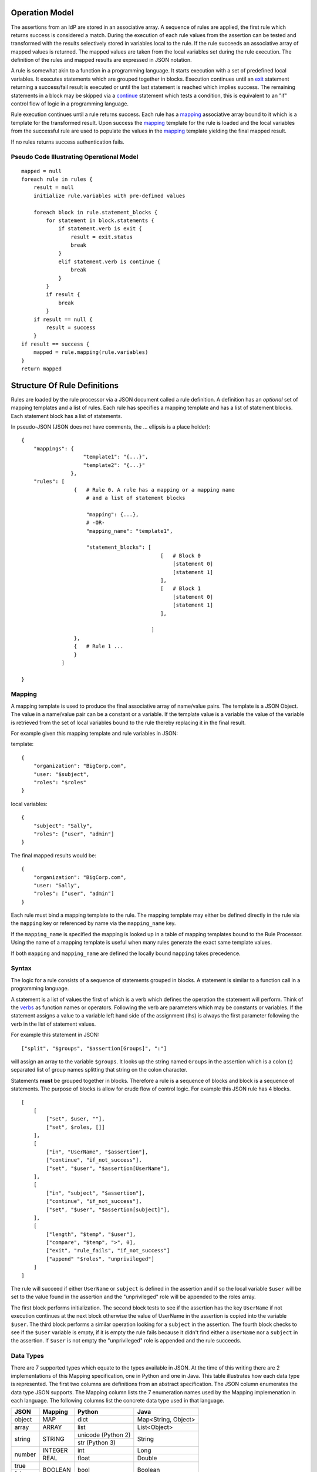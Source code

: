 Operation Model
===============

The assertions from an IdP are stored in an associative array. A
sequence of rules are applied, the first rule which returns success is
considered a match. During the execution of each rule values from the
assertion can be tested and transformed with the results selectively
stored in variables local to the rule. If the rule succeeds an
associative array of mapped values is returned. The mapped values are
taken from the local variables set during the rule execution. The
definition of the rules and mapped results are expressed in JSON
notation.

A rule is somewhat akin to a function in a programming language. It
starts execution with a set of predefined local variables. It executes
statements which are grouped together in blocks. Execution continues
until an `exit`_ statement returning a success/fail result is
executed or until the last statement is reached which implies
success. The remaining statements in a block may be skipped via a
`continue`_ statement which tests a condition, this is equivalent to
an "if" control flow of logic in a programming language.

Rule execution continues until a rule returns success. Each rule has a
`mapping`_ associative array bound to it which is a template for the
transformed result. Upon success the `mapping`_ template for the
rule is loaded and the local variables from the successful rule are
used to populate the values in the `mapping`_ template yielding the
final mapped result.

If no rules returns success authentication fails.


Pseudo Code Illustrating Operational Model
------------------------------------------

::

    mapped = null
    foreach rule in rules {
        result = null
        initialize rule.variables with pre-defined values

        foreach block in rule.statement_blocks {
            for statement in block.statements {
                if statement.verb is exit {
                    result = exit.status
                    break
                }
                elif statement.verb is continue {
                    break
                }
            }
            if result {
                break
            }
        if result == null {
            result = success
        }
    if result == success {
        mapped = rule.mapping(rule.variables)
    }
    return mapped



Structure Of Rule Definitions
=============================

Rules are loaded by the rule processor via a JSON document called a
rule definition. A definition has an *optional* set of mapping
templates and a list of rules. Each rule has specifies a mapping
template and has a list of statement blocks. Each statement block has
a list of statements.

In pseudo-JSON (JSON does not have comments, the ... ellipsis is a
place holder):

::

    {
        "mappings": {
                        "template1": "{...}",
                        "template2": "{...}"
                    },
        "rules": [
                     {   # Rule 0. A rule has a mapping or a mapping name
                         # and a list of statement blocks

                         "mapping": {...},
                         # -OR-
                         "mapping_name": "template1",

                         "statement_blocks": [
                                                 [   # Block 0
                                                     [statement 0]
                                                     [statement 1]
                                                 ],
                                                 [   # Block 1
                                                     [statement 0]
                                                     [statement 1]
                                                 ],

                                              ]
                     },
                     {   # Rule 1 ...
                     }
                 ]

    }

Mapping
-------

A mapping template is used to produce the final associative array of
name/value pairs. The template is a JSON Object. The value in a
name/value pair can be a constant or a variable. If the template value
is a variable the value of the variable is retrieved from the set of
local variables bound to the rule thereby replacing it in the final
result.

For example given this mapping template and rule variables in JSON:

template:

::

    {
        "organization": "BigCorp.com",
        "user: "$subject",
        "roles": "$roles"
    }

local variables:

::

    {
        "subject": "Sally",
        "roles": ["user", "admin"]
    }

The final mapped results would be:

::

    {
        "organization": "BigCorp.com",
        "user: "Sally",
        "roles": ["user", "admin"]
    }


Each rule must bind a mapping template to the rule. The mapping
template may either be defined directly in the rule via the
``mapping`` key or referenced by name via the ``mapping_name`` key.

If the ``mapping_name`` is specified the mapping is looked up in a
table of mapping templates bound to the Rule Processor. Using the name
of a mapping template is useful when many rules generate the exact
same template values.

If both ``mapping`` and ``mapping_name`` are defined the locally bound
``mapping`` takes precedence.

Syntax
------

The logic for a rule consists of a sequence of statements grouped in
blocks. A statement is similar to a function call in a programming
language.

A statement is a list of values the first of which is a verb which
defines the operation the statement will perform. Think of the
`verbs`_ as function names or operators. Following the verb are
parameters which may be constants or variables. If the statement
assigns a value to a variable left hand side of the assignment (lhs)
is always the first parameter following the verb in the list of
statement values.

For example this statement in JSON:

::

    ["split", "$groups", "$assertion[Groups]", ":"]

will assign an array to the variable ``$groups``. It looks up the
string named ``Groups`` in the assertion which is a colon (:)
separated list of group names splitting that string on the colon
character.

Statements **must** be grouped together in blocks. Therefore a rule is
a sequence of blocks and block is a sequence of statements. The
purpose of blocks is allow for crude flow of control logic. For
example this JSON rule has 4 blocks.

::

    [
        [
            ["set", $user, ""],
            ["set", $roles, []]
        ],
        [
            ["in", "UserName", "$assertion"],
            ["continue", "if_not_success"],
            ["set", "$user", "$assertion[UserName"],
        ],
        [
            ["in", "subject", "$assertion"],
            ["continue", "if_not_success"],
            ["set", "$user", "$assertion[subject]"],
        ],
        [
            ["length", "$temp", "$user"],
            ["compare", "$temp", ">", 0],
            ["exit", "rule_fails", "if_not_success"]
            ["append" "$roles", "unprivileged"]
        ]
    ]

The rule will succeed if either ``UserName`` or ``subject`` is defined
in the assertion and if so the local variable ``$user`` will be set to
the value found in the assertion and the "unprivileged" role will be
appended to the roles array.

The first block performs initialization. The second block tests to see
if the assertion has the key ``UserName`` if not execution continues
at the next block otherwise the value of UserName in the assertion is
copied into the variable ``$user``. The third block performs a similar
operation looking for a ``subject`` in the assertion. The fourth block
checks to see if the ``$user`` variable is empty, if it is empty the
rule fails because it didn't find either a ``UserName`` nor a
``subject`` in the assertion. If ``$user`` is not empty the
"unprivileged" role is appended and the rule succeeds.

Data Types
----------

There are 7 supported types which equate to the types available in
JSON. At the time of this writing there are 2 implementations of this
Mapping specification, one in Python and one in Java. This table
illustrates how each data type is represented. The first two columns
are definitions from an abstract specification. The JSON column
enumerates the data type JSON supports.  The Mapping column lists the
7 enumeration names used by the Mapping implemenation in each
language. The following columns list the concrete data type used in
that language.

+-----------+------------+--------------------+---------------------+
|  JSON     |  Mapping   | Python             |       Java          |
+===========+============+====================+=====================+
|  object   |  MAP       | dict               | Map<String, Object> |
+-----------+------------+--------------------+---------------------+
|  array    |  ARRAY     | list               | List<Object>        |
+-----------+------------+--------------------+---------------------+
|  string   |  STRING    | unicode (Python 2) | String              |
|           |            +--------------------+                     |
|           |            | str (Python 3)     |                     |
+-----------+------------+--------------------+---------------------+
|           |  INTEGER   | int                | Long                |
|  number   +------------+--------------------+---------------------+
|           |  REAL      | float              | Double              |
+-----------+------------+--------------------+---------------------+
|  true     |            |                    |                     |
+-----------+  BOOLEAN   | bool               | Boolean             |
|  false    |            |                    |                     |
+-----------+------------+--------------------+---------------------+
|  null     |  NULL      | None               | null                |
+-----------+------------+--------------------+---------------------+


Rule Debugging and Documentation
--------------------------------

If the rule processor reports an error or if you're debugging your
rules by enabling DEBUG log tracing then you must be able to correlate
the reported statement to where it appears in your rule JSON source. A
message will always identify a statement by the rule number, block
number within that rule and the statement number within that
block. However once your rules become moderately complex it will
become increasingly difficult to identify a statement by counting
rules, blocks and statements.

A better approach is to tag rules and blocks with a name or other
identifying string. You can set the `Reserved Variables`_
``rule_name`` and ``block_name`` to a string of your choice. These
strings will be reported in all messages along with the rule, block
and statement numbers.

JSON does not permit comments, as such you cannot include explanatory
comments next to your rules, blocks and statements in the JSON
source. The ``rule_name`` and ``block_name`` can serve a similar
purpose. By putting assignments to these variables as the first
statement in a block you'll both document your rules and be able to
identify specific statements in log messages.

During rule execution the ``rule_name`` and ``block_name`` are
initialized to the empty string at the beginning of each rule and
block respectively.

The above example is augmented to include this information. The rule
name is set in the first statement in the first block.

::

    [
        [
            ["set", "$rule_name", "Must have UserName or subject"],
            ["set", "block_name", "Initialization"],
            ["set", $user, ""],
            ["set", $roles, []]
        ],
        [
            ["set", "block_name", "Test for UserName, set $user"],
            ["in", "UserName", "$assertion"],
            ["continue", "if_not_success"],
            ["set", "$user", "$assertion[UserName"],
        ],
        [
            ["set", "block_name", "Test for subject, set $user"],
            ["in", "subject", "$assertion"],
            ["continue", "if_not_success"],
            ["set", "$user", "$assertion[subject]"],
        ],
        [
            ["set", "block_name", "If not $user fail, else append unprivileged to roles"],
            ["length", "$temp", "$user"],
            ["compare", "$temp", ">", 0],
            ["exit", "rule_fails", "if_not_success"]
            ["append" "$roles", "unprivileged"]
        ]
    ]




Variables
---------


Variables always begin with a dollar sign ($) and are followed by an
identifier which is any alpha character followed by zero or more
alphanumeric or underscore characters. The variable may optionally be
delimited with braces ({}) to separate the variable from surrounding
text. Three types of variables are supported:

* scalar
* array (indexed by zero based integer)
* associative array (indexed by string)

Both arrays and associative arrays use square brackets ([]) to specify
a member of the array. Examples of variable usage:

::

    $name
    ${name}
    $groups[0]
    ${groups[0]}
    $properties[key]
    ${properties[key]}

An array or an associative array may be referenced by it's base name
(omitting the indexing brackets). For example the associative array
array named "properties" is referenced using it's base name
``$properties`` but if you want to access a member of the "properties"
associative array named "duration" you would do this ``$properties[duration]``

This is not a general purpose language with full expression
syntax. Only one level of variable lookup is supported. Therefore
compound references like this

::

    $properties[$groups[2]]

will not work.


Escaping
^^^^^^^^

If you need to include a dollar sign in a string (where it is
immediately followed by either an identifier or a brace and identifier)
and do not want to have it be interpreted as representing a variable
you must escape the dollar sign with a backslash, for example
"$amount" is interpreted as the variable ``amount`` but "\\$amount"
is interpreted as the string "$amount" .


Reserved Variables
------------------

A rule has the following reserved variables:

assertion
    The current assertion values from the federated IdP. It is a
    dictionary of key/value pairs.

regexp_array
    The regular expression groups from the last successful regexp match
    indexed by number. Group 0 is the entire match. Groups 1..n are
    the corresponding parenthesized group counting from the left. For
    example regexp_array[1] is the first group.

regexp_map
    The regular expression groups from the last successful regexp match
    indexed by group name.

rule_number
    The zero based index of the currently executing rule.

rule_name
    The name of the currently executing rule. If the rule name has not
    been set it will be the empty string.

block_number
    The zero based index of the currently executing block within the
    currently executing rule.

block_name
    The name of the currently executing block. If the block name has not
    been set it will be the empty string.


statement_number
    The zero based index of the currently executing statement within the
    currently executing block.


Examples
========

Split a fully qualified username into user and realm components
---------------------------------------------------------------

It's common for some IdP's to return a fully qualified username
(e.g. principal or subject). The fully qualified username is the
concatenation of the user name, separator and realm name. A common
separator is the @ character. In this example lets say the fully
qualified username is ``bob@example.com`` and you want to return the
user and realm as independent values in your mapped result. The
username appears in the assertion as the value ``Principal``.

Our strategy will be to use a regular expression identify the user and
realm components and then assign them to local variables which will
then populate the mapped result.

The mapping in JSON is:

::

    {
        "user": "$username",
        "realm": "$domain"
    }

The assertion in JSON is:

::

    {
        "Principal": "bob@example.com"
    }

Our rule is:

::

    [
        [
            ["in", "Principal", "assertion"],
            ["exit", "rule_fails", "if_not_success"],
            ["regexp", "$assertion[Principal]", (?P<username>\\w+)@(?P<domain>.+)"],
            ["set", "$username", "$regexp_map[username]"],
            ["set", "$domain", "$regexp_map[domain]"],
            ["exit, "rule_succeeds", "always"]
        ]
    ]

Rule explanation:

Block 0:

0. Test if the assertion contains a Principal value.
1. Abort the rule if the assertion does not contain a Principal
   value.
2. Apply a regular expression the the Principal value. Use named
   groupings for the username and domain components for clarity.
3. Assign the regexp group username to the $username local variable.
4. Assign the regexp group domain to the $domain local variable.
5. Exit the rule, apply the mapping, return the mapped values. Note, an
   explicit `exit`_ is not required if there are no further statements
   in the rule, as is the case here.

The mapped result in JSON is:

::

    {
        "user": "bob",
        "realm": "example.com"
    }

Build a set of roles based on group membership
----------------------------------------------

Often one wants to grant roles to a user based on their membership in
certain groups. In this example let's say the assertion contains a
``Groups`` value which is a colon separated list of group names. Our
strategy is to split the ``Groups`` assertion value into an array of
group names. Then we'll test if a specific group is in the groups
array, if it is we'll add a role. Finally if no roles have been mapped
we fail. Users in the group "student" will get the role "unprivileged"
and users in the group "helpdesk" will get the role "admin".

The mapping in JSON is:

::

    {
        "roles": "$roles",
    }

The assertion in JSON is:

::

    {
        "Groups": "student:helpdesk"
    }

Our rule is:

::

    [
        [
            ["in", "Groups", "assertion"],
            ["exit", "rule_fails", "if_not_success"],
            ["set", "$roles", []],
            ["split", "$groups", "$assertion[Groups]", ":"],
        ],
        [
            ["in", "student", "$groups"],
            ["continue", "if_not_success"],
            ["append", "$roles", "unprivileged"]
        ],
        [
            ["in", "helpdesk", "$groups"],
            ["continue", "if_not_success"],
            ["append", "$roles", "admin"]
        ],
        [
            ["unique", "$roles", "$roles"],
            ["length", "$temp", "roles"],
            ["compare", $temp", ">", 0],
            ["exit", "rule_fails", "if_not_success"]
        ]

    ]

Rule explanation:

Block 0

0. Test if the assertion contains a Groups value.
1. Abort the rule if the assertion does not contain a Groups
   value.
2. Initialize the $roles variable to an empty array.
3. Split the colon separated list of group names into an array of
   individual group names

Block 1

0. Test if "student" is in the $groups array
1. Exit the block if it's not.
2. Append "unprivileged" to the $roles array

Block 2

0. Test if "helpdesk" is in the $groups array
1. Exit the block if it's not.
2. Append "admin" to the $roles array

Block 3

0. Strip any duplicate roles that might have been appended to the
   $roles array to assure each role is unique.
1. Count how many members are in the $roles array, assign the
   length to the $temp variable.
2. Test to see if the $roles array had any members.
3. Fail if no roles had been assigned.

The mapped result in JSON is:

::

    {
        "roles": ["unprivileged", "admin"]
    }

However, suppose whatever is receiving your mapped results is not
expecting an array of roles. Instead it expects a comma separated list
in a string. To accomplish this add the following statement as the
last one in the final block:

::

            ["join", "$roles", "$roles", ","]

Then the mapped result will be:

::

    {
        "roles": "unprivileged,admin"]
    }




White list certain users and grant them specific roles
------------------------------------------------------

Suppose you have certain users you always want to unconditionally
accept and authorize with specific roles. For example if the user is
"head_of_IT" then assign her the "user" and "admin" roles. Otherwise
keep processing. The list of white listed users is hard-coded into the
rule.

The mapping in JSON is:

::

    {
        "user": $user,
        "roles": "$roles",
    }

The assertion in JSON is:

::

    {
        "UserName": "head_of_IT"
    }

Our rule in JSON is:

::

    [
        [
            ["in", "UserName", "assertion"],
            ["exit", "rule_fails", "if_not_success"],
            ["in", "$assertion[UserName]", ["head_of_IT", "head_of_Engineering"]],
            ["continue", "if_not_success"],
            ["set", "$user", "$assertion[UserName"]
            ["set", "$roles", ["user", "admin"]],
            ["exit", "rule_succeeds", "always"]
        ],
        [
            ...
        ]
    ]

Rule explanation:

Block 0

0. Test if the assertion contains a UserName value.
1. Abort the rule if the assertion does not contain a UserName
   value.
2. Test if the user is in the hardcoded list of white listed users.
3. If the user isn't in the white listed array then exit the block and
   continue execution at the next block.
4. Set the $user local variable to $assertion[UserName]
5. Set the $roles local variable to the hardcoded array containing
   "user" and "admin"
6. We're done, unconditionally exit and return the mapped result.

Block 1

0. Further processing

The mapped result in JSON is:

::

    {
        "user": "head_of_IT",
        "roles": ["users", "admin"]
    }


Black list certain users
------------------------

Suppose you have certain users you always want to unconditionally
deny access to by placing them in a black list. In this example the
user "BlackHat" will try to gain access. The black list includes the
users "BlackHat" and "Spook".

The mapping in JSON is:

::

    {
        "user": $user,
        "roles": "$roles",
    }

The assertion in JSON is:

::

    {
        "UserName": "BlackHat"
    }

Our rule in JSON is:

::

    [
        [
            ["in", "UserName", "assertion"],
            ["exit", "rule_fails", "if_not_success"],
            ["in", "$assertion[UserName]", ["BlackHat", "Spook"]],
            ["exit", "rule_fails", "if_success"]
        ],
        [
            ...
        ]
    ]

Rule explanation:

Block 0

0. Test if the assertion contains a UserName value.
1. Abort the rule if the assertion does not contain a UserName
   value.
2. Test if the user is in the hard-coded list of black listed users.
3. If the test succeeds then immediately abort and return failure.

Block 1

0. Further processing

The mapped result in JSON is:

::

    Null

Format Strings and/or Concatenate Strings
-----------------------------------------

You can replace variables in a format string using the `interpolate`_
verb. String concatenation is trivially placing two variables adjacent
to one another in a format string. Suppose you want to form an email
address from the username and domain in an assertion.

The mapping in JSON is:

::

    {
        "email": $email,
    }

The assertion in JSON is:

::

    {
        "UserName": "Bob",
        "Domain": "example.com"
    }

Our rule in JSON is:

::

    [
        [
            ["interpolate", "$email", "$assertion[UserName]@$assertion[Domain]"],
        ]
    ]

Rule explanation:

Block 0

0. Replace the variable $assertion[UserName] with it's value and
   replace the variable $assertion[Domain] with it's value.

The mapped result in JSON is:

::

    {
        "email": "Bob@example.com",
    }


Note, sometimes it's necessary to utilize braces to separate variables
from surrounding text by using the brace notation. This can also make
the format string more readable. Using braces to delimit variables the
above would be:

::

    [
        [
            ["interpolate", "$email", "${assertion[UserName]}@${assertion[Domain]}"],
        ]
    ]



Make associative array lookups case insensitive
-----------------------------------------------

Many systems treat field names as case insensitive. By default
associative array indexing is case sensitive. The solution is to lower
case all the keys in an associative array and then only use lower case
indices. Suppose you want the assertion associative array to be case
insensitive.

The mapping in JSON is:

::

    {
        "user": $user,
    }

The assertion in JSON is:

::

    {
        "UserName": "Bob"
    }

Our rule in JSON is:

::

    [
        [
            ["lower", "$assertion", "$assertion"],
            ["in", "username", "assertion"],
            ["exit", "rule_fails", "if_not_success"],
            ["set", "$user", "$assertion[username"]
        ]
    ]

Rule explanation:

Block 0

0. Lower case all the keys in the assertion associative array.
1. Test if the assertion contains a username value.
2. Abort the rule if the assertion does not contain a username
   value.
3. Assign the username value in the assertion to $user

The mapped result in JSON is:

::

    {
        "user": "Bob",
    }


Verbs
=====

The following verbs are supported:

* `set`_
* `length`_
* `interpolate`_
* `append`_
* `unique`_
* `regexp`_
* `regexp_replace`_
* `split`_
* `join`_
* `lower`_
* `upper`_
* `compare`_
* `in`_
* `not_in`_
* `exit`_
* `continue`_

Some verbs have a side effects. A verb may set a boolean success/fail
result which may then be tested with a subsequent verb. For example
the ``fail`` verb can be used to indicate the rule fails if a prior
result is either ``success`` or ``not_success``.  The ``regexp`` verb
which performs a regular expression search on a string stores the
regular expression sub-matches as a side effect in the variables
``$regexp_array`` and ``$regexp_map``.


Verb Definitions
================

set
---

``set $variable value``

$variable
    The variable being assigned (i.e. lhs)

value
    The value to assign to the variable (i.e. rhs). The value may be
    another variable or a constant.

**set** assigns a value to a variable, in other words it's an
assignment statement.

Examples:
^^^^^^^^^

Initialize a variable to an empty array.

::

    ["set", "$groups", []]

Initialize a variable to an empty associative array.

::

    ["set", "$groups", {}]

Assign a string.

::

    ["set", "$version", "1.2.3"]

Copy the ``UserName`` value from the assertion to a temporary variable.

::

    ["set", "$temp", "$assertion[UserName]"],


Get the 2nd item in an array (array indexing is zero based)

::

    ["set", "$group", "$groups[1]"]


Set the associative array entry "IdP" to "kdc.example.com".

::

    ["set", "$metadata[IdP]", "kdc.example.com""]

--------------------------------------------------------------------------------

length
------

``length $variable value``

$variable
    The variable which receives the length value

value
    The value whose length is to be determined. May be one of array,
    associative array, or string.

**length** computes the number of items in the value. How this is done
depends upon the type of value:

array
    The length is the number of items in the array.

associative array
    The length is the number of key/value pairs in the associative
    array.

string
    The length is the number of *characters* (not octets) in the
    string.

Examples:
^^^^^^^^^

Count how many items are in the ``$groups`` array and assign that
value to the ``$groups_length`` variable.

::

    ["length", "$groups_length", "$groups"]

Count how many key/value pairs are in the ``$assertion`` associative
array and assign that value to the ``$num_assertion_values`` variable.

::

    ["length", "$num_assertion_values", "$assertion"]

Count how many characters are in the assertion's UserName and assign
the value to ``$username_length``.

::

    ["length", "$user_name_length", "$assertion[UserName]"]


--------------------------------------------------------------------------------

interpolate
-----------

``interpolate $variable string``

$variable
    This variable is assigned the result of the interpolation.

string
    A string containing references to variables which will be replaced
    in the string.

**interpolate** replaces each occurrence of a variable in a string with
it's value. The result is assigned to $variable.

Examples:
^^^^^^^^^

Form an email address given the username and domain. If the username
is "jane" and the domain is "example.com" then $email will be
"jane@example.com"

::

    ["interpolate", "$email", "${username}@${domain}"]


--------------------------------------------------------------------------------


append
------

``append $variable value``

$variable
    This variable **must** be an array. It is modified in place by
    appending ``value`` to the end of the array.

value
    The value to append to the end of the array.

**append** adds a value to end of an array.

Examples:
^^^^^^^^^

Append the role "qa_test" to the roles list.

::

    ["append", "$roles", "qa_test"]


--------------------------------------------------------------------------------


unique
------

``unique $variable value``

$variable
    This variable is assigned the unique values in the ``value``
    array.

value
    An array of values. **must** be an array.

**unique** builds an array of unique values in ``value`` by stripping
out duplicates and assigns the array of unique values to
``$variable``. The order of items in the ``value`` array are
preserved.

Examples:
^^^^^^^^^

$one_of_a_kind will be assigned ["a", "b"]

::

    ["unique", "$one_of_a_kind", ["a", "b", "a"]]


--------------------------------------------------------------------------------

regexp
------

``regexp string pattern``

string
    The string the regular expression pattern is applied to.

pattern
    The regular expression pattern.

**regexp** performs a regular expression match against ``string``. The
regular expression pattern syntax is defined by the regular expression
implementation of the language this API is written in.

Pattern groups are a convenient way to select sub-matches. Pattern
groups may accessed by either group number or group name. After a
successful regular expression match the groups are stored in the
special variables ``$regexp_array`` and
``$regexp_map``.

``$regexp_array`` is used to access the groups by
numerical index. Groups are numbered by counting the left parenthesis
group delimiter starting at 1. Group 0 is the entire
match. ``$regexp_array`` is valid irregardless of whether you used
named groups or not.

``$regexp_map`` is used to access the groups by
name. ``$regexp_map`` is only valid if you used named groups in the
pattern.

Examples:
^^^^^^^^^

Many user names are of the form "user@domain", to split the username
from the domain and to be able to work with those values independently
use a regular expression and then assign the results to a variable. In
this example there are two regular expression groups, the first group
is the username and the second group is the domain. In the first
example we use named groups and then access the match information in
the special variable ``$regexp_map`` via the name of the group.

::

    ["regexp", "$assertion[UserName]", "(?P<username>\\w+)@(?P<domain>.+)"],
    ["continue", "if_not_success"],
    ["set", "$username", "$regexp_map[username]"],
    ["set", "$domain", "$regexp_map[domain]"],


This is exactly equivalent but uses numbered groups instead of named
groups. In this instance the group matches are stored in the special
variable ``$regexp_array`` and accessed by numerical index.

::

    ["regexp", "$assertion[UserName]", "(\\w+)@(.+)"],
    ["continue", "if_not_success"],
    ["set", "$username", "$regexp_array[1]"],
    ["set", "$domain", "$regexp_array[2]"],



--------------------------------------------------------------------------------

regexp_replace
--------------

``regexp_replace $variable string pattern replacement``

$variable
    The variable which receives result of the replacement.

string
    The string to perform the replacement on.

pattern
    The regular expression pattern.

replacement
    The replacement specification.

**regexp_replace** replaces each occurrence of ``pattern`` in
``$string`` with ``replacement``. See `regexp`_ for details of using
regular expressions.

Examples:
^^^^^^^^^

Convert hyphens in a name to underscores.

::

    ["regexp_replace", "$name", "$name", "-", "_"]


--------------------------------------------------------------------------------

split
-----

``split $variable string pattern``

$variable
    This variable is assigned an array containing the split items.

string
    The string to split into separate items.

pattern
    The regular expression pattern used to split the string.

**split** splits ``string`` into separate pieces and assigns the
result to ``$variable`` as an array of pieces. The split occurs
wherever the regular expression ``pattern`` occurs in ``string``. See
`regexp`_ for details of using regular expressions.

Examples:
^^^^^^^^^

Split a list of groups separated by a colon (:) into an array of
individual group names. If $assertion[Groups] contained the string
"user:admin" then $group_list will set to ["user", "admin"].

::

    ["split", "$group_list", "$assertion[Groups]", ":"]



--------------------------------------------------------------------------------

join
----

``join $variable array join_string``

$variable
    This variable is assigned the string result of the join operation.

array
    An array of string items to be joined together with
    ``$join_string``.

join_string
    The string inserted between each element in ``array``.

**join** accepts an array of strings and produces a single string
where each element in the array is separated by ``join_string``.

Examples:
^^^^^^^^^

Convert a list of group names into a single string where each group
name is separated by a colon (:). If the array ``$group_list`` is
["user", "admin"] and the ``join_string`` is ":" then the
``$group_string`` variable will be set to "user:admin".

::

    ["join", "$group_string", "$groups", ":"]


--------------------------------------------------------------------------------

lower
-----

``lower $variable value``

$variable
    This variable is assigned the result of the lower operation.

value
    The value to lower case, may be either a string, array, or
    associative array.

**lower** lower cases the input value. The input value may be one of
the following types:

string
    The string is lower cased.

array
    Each member of the array must be a string, the result is an array
    with the items replaced by their lower case value.

associative array
    Each key in the associative array is lower cased. The values
    associated with the key are **not** modified.

Examples:
^^^^^^^^^

Lookup ``UserName`` in the assertion and set the variable
``$username`` to it's lower case value.

::

    ["lower", "$username", "$assertion[UserName]"],

Set each member of the ``$groups`` array to it's lower case value. If
``$groups`` was ["User", "Admin"] then ``$groups`` will become
["user", "admin"].

::

    ["lower", "$groups", "$groups"],

To enable case insensitive lookup's in an associative array lower case
each key in the associative array. If ``$assertion`` was {"UserName":
"JoeUser"} then ``$assertion`` will become {"username": "JoeUser"}

::

    ["lower", "$assertion", $assertion"]

--------------------------------------------------------------------------------

upper
-----

``upper $variable value``

$variable
    This variable is assigned the result of the upper operation.

value
    The value to upper case, may be either a string, array, or
    associative array.

**upper** is exactly analogous to `lower`_ except the values are upper
cased, see `lower`_ for details.


--------------------------------------------------------------------------------

in
--

``in member collection``

member
    The value whose membership is being tested.

collection
    A collection of members. May be string, array or associative array.

**in** tests to see if ``member`` is a member of ``collection``. The
membership test depends on the type of collection, the following are
supported:

array
    If any item in the array is equal to ``member`` then the result is
    success.

associative array
    If the associative array contains a key equal to ``member`` then
    the result is success.

string
    If the string contains a sub-string equal to ``member`` then the
    result is success.

Examples:
^^^^^^^^^

Test to see if the assertion contains a UserName value.

::

    ["in", "UserName", "$assertion"]
    ["continue", "if_not_success"]

Test to see if a group is one of "user" or "admin".

::

    ["in", "$group", ["user", "admin"]]
    ["continue", "if_not_success"]

Test to see if the sub-string "BigCorp" is in
the assertion's ``Provider`` value.

::

    ["in", "BigCorp", "$assertion[Provider]"]
    ["continue", "if_not_success"]


--------------------------------------------------------------------------------

not_in
------

``in member collection``

member
    The value whose membership is being tested.

collection
    A collection of members. May be string, array or associative array.

**not_in** is exactly analogous to `in`_ except the sense of the test
is reversed. See `in`_ for details.

--------------------------------------------------------------------------------

compare
-------

``compare left operator right``

left
    The left hand value of the binary operator.

operator
    The binary operator used for comparing left to right.

right
    The right hand value of the binary operator.


**compare** compares the left value to the right value according the
operator and sets success if the comparison evaluates to True. The
following relational operators are supported.

+----------+-----------------------+
| Operator | Description           |
+==========+=======================+
| ==       | equal                 |
+----------+-----------------------+
| !=       | not equal             |
+----------+-----------------------+
| <        | less than             |
+----------+-----------------------+
| <=       | less than or equal    |
+----------+-----------------------+
| >        | greater than          |
+----------+-----------------------+
| >=       | greater than or equal |
+----------+-----------------------+


The left and right hand sides of the comparison operator *must* be
the same type, no type conversions are performed. Not all combinations
of operator and type are supported. The table below illustrates the
supported combinations. Essentially you can test for equality or
inequality on any type. But only strings and numbers support the
magnitude relational operators.


+----------+--------+---------+------+---------+-----+------+------+
| Operator | STRING | INTEGER | REAL | BOOLEAN | MAP | LIST | NULL |
+==========+========+=========+======+=========+=====+======+======+
| ==       |   X    |    X    |  X   |    X    |  X  |  X   |  X   |
+----------+--------+---------+------+---------+-----+------+------+
| !=       |   X    |    X    |  X   |    X    |  X  |  X   |  X   |
+----------+--------+---------+------+---------+-----+------+------+
| <        |   X    |    X    |  X   |         |     |      |      |
+----------+--------+---------+------+---------+-----+------+------+
| <=       |   X    |    X    |  X   |         |     |      |      |
+----------+--------+---------+------+---------+-----+------+------+
| >        |   X    |    X    |  X   |         |     |      |      |
+----------+--------+---------+------+---------+-----+------+------+
| >=       |   X    |    X    |  X   |         |     |      |      |
+----------+--------+---------+------+---------+-----+------+------+


Examples:
^^^^^^^^^

Test to see if the ``$groups`` array has at least 2 members

::

    ["length", "$group_length", "$groups"],
    ["compare", "$group_length", ">=", 2]


--------------------------------------------------------------------------------

exit
----

``exit status criteria``

status
    The result for the rule.

criteria
    The criteria upon which will cause the rule will be immediately
    exited with a failed status.

**exit** causes the rule being executed to immediately exit and a rule
result if the specified criteria is met. Statement verbs such as `in`_
or `compare`_ set the result status which may be tested with the
``success`` and ``not_success`` criteria.

The exit ``status`` may be one of:

rule_fails
    The rule has failed and no mapping will occur.

rule_succeeds
    The rule succeeded and the mapping will be applied.

The ``criteria`` may be one of:

if_success
    If current result status is success then exit with ``status``.

if_not_success
    If current result status is not success then exit with ``status``.

always
    Unconditionally exit with ``status``.

never
    Effectively a no-op. Useful for debugging.

Examples:
^^^^^^^^^

The rule requires ``UserName`` to be in the assertion.

::

    ["in", "UserName", "$assertion"]
    ["exit", "rule_fails", "if_not_success"]

--------------------------------------------------------------------------------


continue
--------

``continue criteria``

criteria
    The criteria which causes the remainder of the *block* to be
    skipped.

**continue** is used to control execution for statement blocks. It
mirrors in a crude way the `if` expression in a procedural
language. ``continue`` does *not* affect the success or failure of a
rule, rather it controls whether subsequent statements in a block are
executed or not. Control continues at the next statement block.

Statement verbs such as `in`_ or `compare`_ set the result status
which may be tested with the ``success`` and ``not_success`` criteria.

The criteria may be one of:

if_success
    If current result status is success then exit the statement
    block and continue execution at the next statement block.

if_not_success
    If current result status is not success then exit the statement
    block and continue execution at the next statement block.

always
    Immediately exit the statement block and continue execution at the
    next statement block.

never
    Effectively a no-op. Useful for debugging. Execution continues at
    the next statement.

Examples:
^^^^^^^^^

The following pseudo code:

::

    roles = [];
    if ("Groups" in assertion) {
        groups = assertion["Groups"].split(":");
        if ("qa_test" in groups) {
            roles.append("tester");
        }
    }

could be implemented this way:

::

    [
        ["set", "$roles", []],
        ["in", "Groups", "$assertion"],
        ["continue", "if_not_success"],
        ["split" "$groups", $assertion[Groups]", ":"],
        ["in", "qa_test", "$groups"],
        ["continue", "if_not_success"],
        ["append", "$roles", "tester"]
    ]
